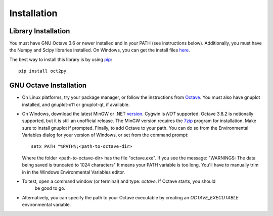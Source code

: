 Installation
************************

Library Installation
--------------------
You must have GNU Octave 3.6 or newer installed and in your PATH
(see instructions below).
Additionally, you must have the Numpy and Scipy libraries installed.  On Windows, you can get the install files here_.

The best way to install this library is by using pip_::

   pip install oct2py



.. _here: http://scipy.org/Download
.. _pip: http://www.pip-installer.org/en/latest/installing.html


GNU Octave Installation
-----------------------
- On Linux platforms, try your package manager, or follow the
  instructions from Octave_.  You must also have gnuplot installed, and
  gnuplot-x11 or gnuplot-qt, if available.

.. _Octave:  http://www.gnu.org/software/octave/doc/interpreter/Installation.html

- On Windows, download the latest MinGW or .NET version_.  Cygwin
  is *NOT* supported.  Octave 3.8.2 is notionally supported, but it
  is still an unofficial release.
  The MinGW version requires the 7zip_ program for installation.
  Make sure to install gnuplot if prompted.
  Finally, to add Octave to your path. You can do so from the Environmental Variables dialog for your version of Windows, or set from the command prompt::

      setx PATH "%PATH%;<path-to-octave-dir>

  Where the folder <path-to-octave-dir> has the file "octave.exe".
  If you see the message: "WARNINGS: The data being saved is truncated to 1024 characters"
  It means your PATH variable is too long.  You'll have to manually trim in in the Windows
  Environmental Variables editor.

- To test, open a command window (or terminal) and type: `octave`.  If Octave starts, you should
   be good to go.

- Alternatively, you can specify the path to your Octave executable by creating an `OCTAVE_EXECUTABLE` environmental variable.

.. _version: http://sourceforge.net/projects/octave/files/Octave%20Windows%20binaries/
.. _7zip: http://portableapps.com/apps/utilities/7-zip_portable
